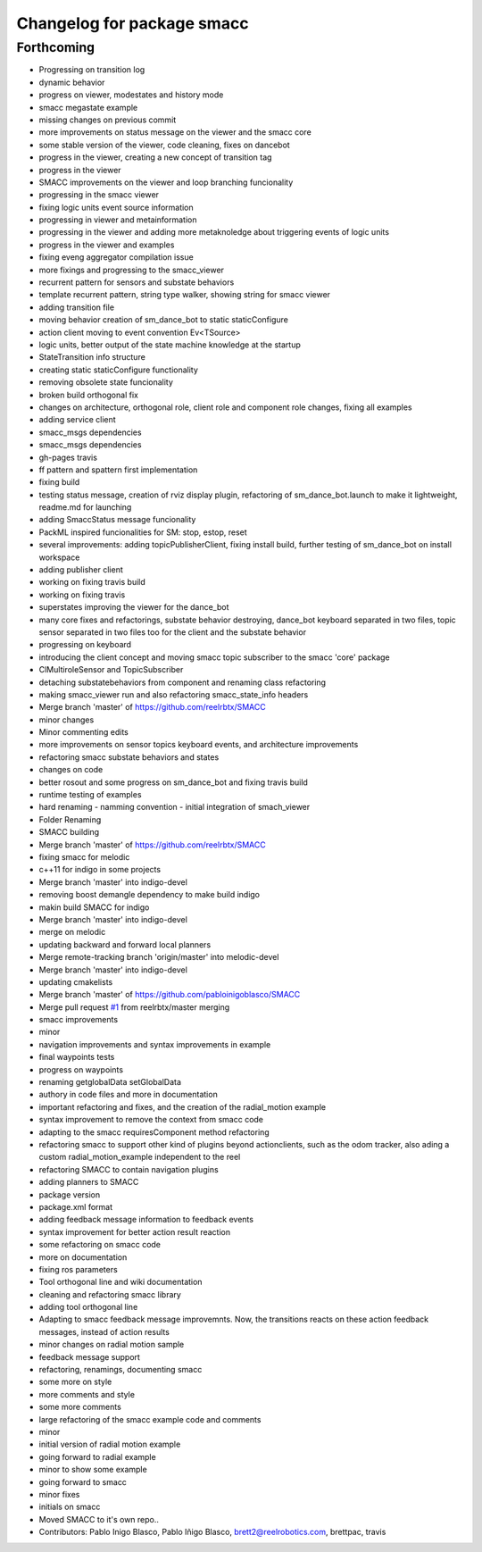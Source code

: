 ^^^^^^^^^^^^^^^^^^^^^^^^^^^
Changelog for package smacc
^^^^^^^^^^^^^^^^^^^^^^^^^^^

Forthcoming
-----------

* Progressing on transition log
* dynamic behavior
* progress on viewer, modestates and history mode
* smacc megastate example
* missing changes on previous commit
* more improvements on status message on the viewer and the smacc core
* some stable version of the viewer, code cleaning, fixes on dancebot
* progress in the viewer, creating a new concept of transition tag
* progress in the viewer
* SMACC improvements on the viewer and loop branching funcionality
* progressing in the smacc viewer
* fixing logic units event source information
* progressing in viewer and metainformation
* progressing in the viewer and adding more metaknoledge about triggering events of logic units
* progress in the viewer and examples
* fixing eveng aggregator compilation issue
* more fixings and progressing to the smacc_viewer
* recurrent pattern for sensors and substate behaviors
* template recurrent pattern, string type walker, showing string for smacc viewer
* adding transition file
* moving behavior creation of sm_dance_bot to static staticConfigure
* action client moving to event convention Ev<TSource>
* logic units, better output of the state machine knowledge at the startup
* StateTransition info structure
* creating static staticConfigure functionality
* removing obsolete state funcionality
* broken build orthogonal fix
* changes on architecture, orthogonal role, client role and component role changes, fixing all examples
* adding service client
* smacc_msgs dependencies
* smacc_msgs dependencies
* gh-pages travis
* ff pattern and spattern first implementation
* fixing build
* testing status message, creation of rviz display plugin, refactoring of sm_dance_bot.launch to make it lightweight, readme.md for launching
* adding SmaccStatus message funcionality
* PackML inspired funcionalities for SM: stop, estop, reset
* several improvements: adding topicPublisherClient, fixing install build, further testing of sm_dance_bot on install workspace
* adding publisher client
* working on fixing travis build
* working on fixing travis
* superstates improving the viewer for the dance_bot
* many core fixes and refactorings, substate behavior destroying, dance_bot keyboard separated in two files, topic sensor separated in two files too for the client and the substate behavior
* progressing on keyboard
* introducing the client concept and moving smacc topic subscriber to the smacc 'core' package
* ClMultiroleSensor and TopicSubscriber
* detaching substatebehaviors from component and renaming class refactoring
* making smacc_viewer run and also refactoring smacc_state_info headers
* Merge branch 'master' of https://github.com/reelrbtx/SMACC
* minor changes
* Minor commenting edits
* more improvements on sensor topics keyboard events, and architecture improvements
* refactoring smacc substate behaviors and states
* changes on code
* better rosout and some progress on sm_dance_bot and fixing travis build
* runtime testing of examples
* hard renaming - namming convention - initial integration of smach_viewer
* Folder Renaming
* SMACC building
* Merge branch 'master' of https://github.com/reelrbtx/SMACC
* fixing smacc for melodic
* c++11 for indigo in some projects
* Merge branch 'master' into indigo-devel
* removing boost demangle dependency to make build indigo
* makin build SMACC for indigo
* Merge branch 'master' into indigo-devel
* merge on melodic
* updating backward and forward local planners
* Merge remote-tracking branch 'origin/master' into melodic-devel
* Merge branch 'master' into indigo-devel
* updating cmakelists
* Merge branch 'master' of https://github.com/pabloinigoblasco/SMACC
* Merge pull request `#1 <https://github.com/reelrbtx/SMACC/issues/1>`_ from reelrbtx/master
  merging
* smacc improvements
* minor
* navigation improvements and syntax improvements in example
* final waypoints tests
* progress on waypoints
* renaming getglobalData setGlobalData
* authory in code files and more in documentation
* important refactoring and fixes, and the creation of the radial_motion example
* syntax improvement to remove the context from smacc code
* adapting to the smacc requiresComponent method refactoring
* refactoring smacc to support other kind of plugins beyond actionclients, such as the odom tracker, also ading a custom radial_motion_example independent to the reel
* refactoring SMACC to contain navigation plugins
* adding planners to SMACC
* package version
* package.xml format
* adding feedback message information to feedback events
* syntax improvement for better action result reaction
* some refactoring on smacc code
* more on documentation
* fixing ros parameters
* Tool orthogonal line and wiki documentation
* cleaning and refactoring smacc library
* adding tool orthogonal line
* Adapting to smacc feedback message improvemnts. Now, the transitions reacts on these action feedback messages, instead of action results
* minor changes on radial motion sample
* feedback message support
* refactoring, renamings, documenting smacc
* some more on style
* more comments and style
* some more comments
* large refactoring of the smacc example code and comments
* minor
* initial version of radial motion example
* going forward to radial example
* minor to show some example
* going forward to smacc
* minor fixes
* initials on smacc
* Moved SMACC to it's own repo..
* Contributors: Pablo Inigo Blasco, Pablo Iñigo Blasco, brett2@reelrobotics.com, brettpac, travis

